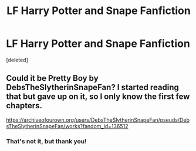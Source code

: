 #+TITLE: LF Harry Potter and Snape Fanfiction

* LF Harry Potter and Snape Fanfiction
:PROPERTIES:
:Score: 0
:DateUnix: 1581062296.0
:DateShort: 2020-Feb-07
:FlairText: What's That Fic?
:END:
[deleted]


** Could it be Pretty Boy by DebsTheSlytherinSnapeFan? I started reading that but gave up on it, so I only know the first few chapters.

[[https://archiveofourown.org/users/DebsTheSlytherinSnapeFan/pseuds/DebsTheSlytherinSnapeFan/works?fandom_id=136512]]
:PROPERTIES:
:Author: maryfamilyresearch
:Score: 1
:DateUnix: 1581070699.0
:DateShort: 2020-Feb-07
:END:

*** That's not it, but thank you!
:PROPERTIES:
:Score: 1
:DateUnix: 1581089725.0
:DateShort: 2020-Feb-07
:END:
